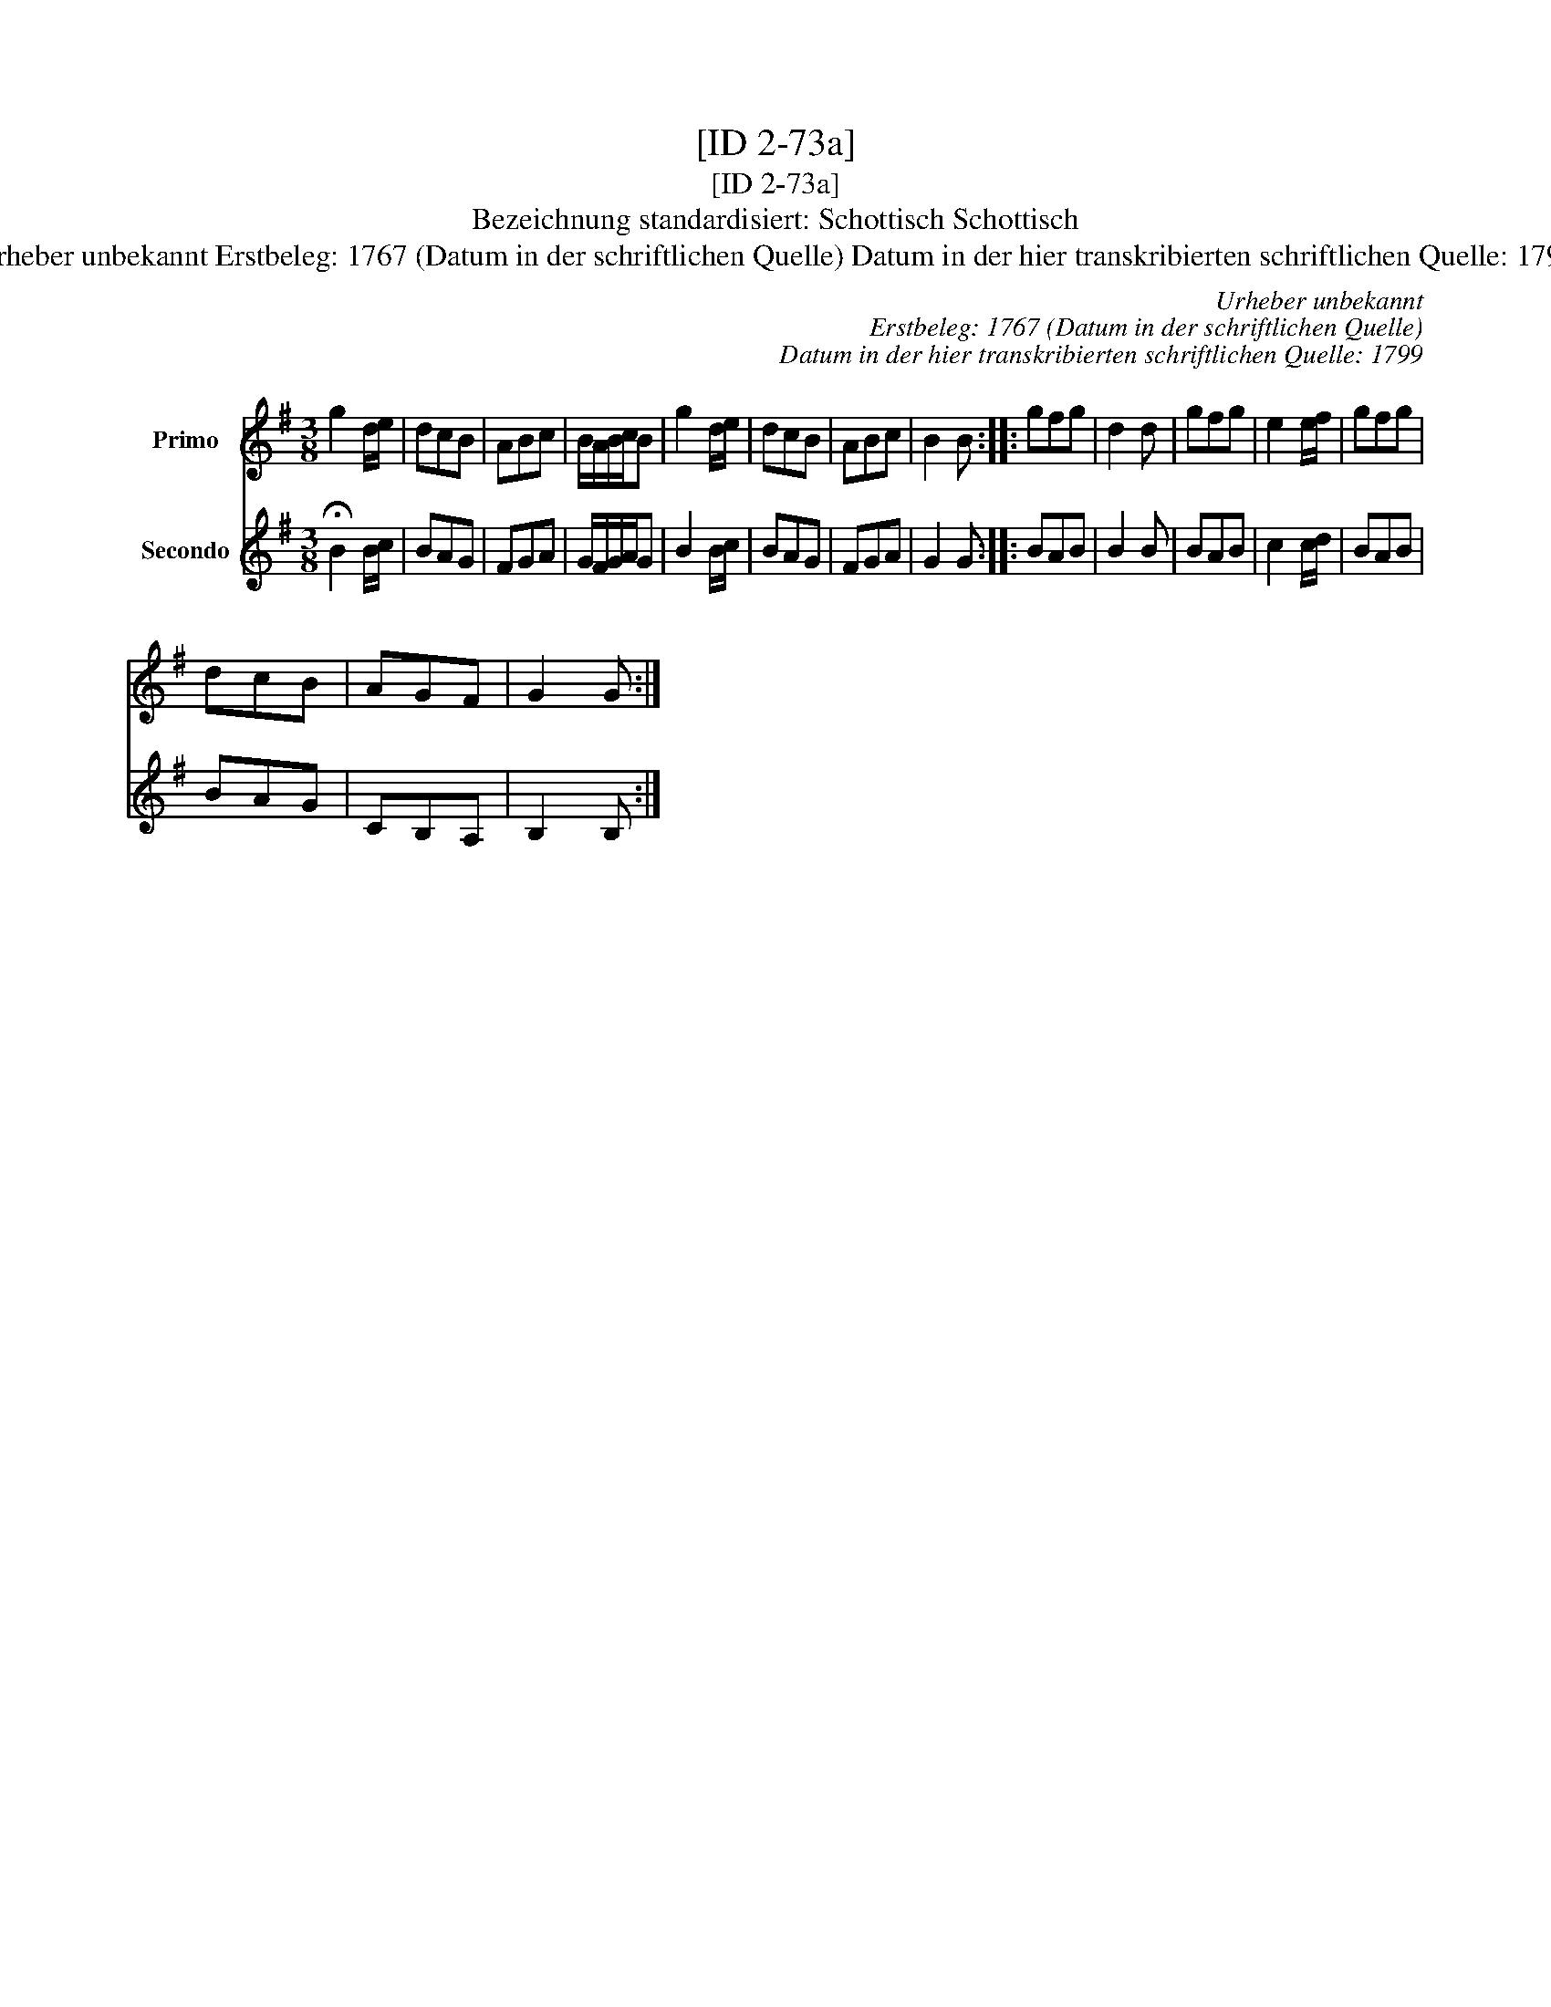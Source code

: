 X:1
T:[ID 2-73a]
T:[ID 2-73a]
T:Bezeichnung standardisiert: Schottisch Schottisch
T:Urheber unbekannt Erstbeleg: 1767 (Datum in der schriftlichen Quelle) Datum in der hier transkribierten schriftlichen Quelle: 1799
C:Urheber unbekannt
C:Erstbeleg: 1767 (Datum in der schriftlichen Quelle)
C:Datum in der hier transkribierten schriftlichen Quelle: 1799
%%score 1 2
L:1/8
M:3/8
K:G
V:1 treble nm="Primo"
V:2 treble nm="Secondo"
V:1
 g2 d/e/ | dcB | ABc | B/A/B/c/B | g2 d/e/ | dcB | ABc | B2 B :: gfg | d2 d | gfg | e2 e/f/ | gfg | %13
 dcB | AGF | G2 G :| %16
V:2
 !fermata!B2 B/c/ | BAG | FGA | G/F/G/A/G | B2 B/c/ | BAG | FGA | G2 G :: BAB | B2 B | BAB | %11
 c2 c/d/ | BAB | BAG | CB,A, | B,2 B, :| %16

